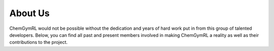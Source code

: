 About Us
=====================



ChemGymRL would not be possible without the dedication and years of hard work put in from this group of talented developers. Below, you can find all past and present members involved in making ChemGymRL a reality as well as their contributions to the project.


.. |br| raw:: html

  <br/>

.. list-table:: Contributors
   :widths: 200, 200, 200
   :class: tight-table 
   
   * - .. container:: card

         .. figure:: contributors/mark_c.png
            :width: 100%
            :align: center
            :alt: Mark Crowley
            :class: top-elem
            
            **Mark Crowley** - Since time immemorial. |br|
            Associate Professor, UWaterloo |br|
            Principal Investigator

     - .. container:: card

         .. figure:: contributors/isaac.jpg
            :width: 100%
            :align: center
            :alt: Chris Beeler
            :class: top-elem
            
            **Isaac Tamblyn** - Actually, even before
            time began. \*( ¯\\_(ツ)_/¯ he's a physicist)\* |br|
            Adjunct Professor, UOttawa/Vector Institute |br|
            Principal Investigator

     - .. container:: card

         .. figure:: contributors/colin.jpg
            :width: 100%
            :align: center
            :alt: Colin Bellinger
            :class: top-elem

            **Colin Bellinger** - Spring 2021 - Present |br|
            Research Officer at the National Research Council of Canada (NRC) |br|
            Principal Investigator

   * - .. container:: card

         .. figure:: contributors/chris.png
            :width: 100%
            :align: center
            :alt: Chris Beeler
            :class: top-elem

            **Christopher Beeler** - Spring 2018 - Present |br|
            PhD Student - UOttawa - Chemistry Expert

     - .. container:: card

         .. figure:: contributors/siriam.jpg
            :width: 100%
            :align: center
            :alt: Sriram Ganapathi Subramanian
            :class: top-elem
            
            **Sriram Ganapathi Subramanian** - Spring 2018 - Present |br|
            Postdoc at Vector Institute - RL Expert
     
     - .. container:: card
       - .. container:: flip-card

          .. container:: flip-card-inner
               
            .. container:: flip-card-front

               .. image:: contributors/kyle.png
                  :width: 100%

               **Kyle Sprague**

               Human

            .. container:: flip-card-back


               That's right.
               
               My card flips around.

   * - .. container:: card

         .. figure:: contributors/nouha.png
            :width: 100%
            :align: center
            :alt: Nouha Chatti
            :class: top-elem
            
            **Nouha Chatti** - Spring 2020 - Present |br|
            Master's Student - RL Expert

     - .. container:: card

         .. figure:: contributors/mitchell.png
            :width: 100%
            :align: center
            :alt: Mitchell Shahen
            :class: top-elem

            **Mitchell Shahen** - Spring 2020 - Spring 2021 |br|
            Co-op and part-time URA Developer

     - .. container:: card

         .. figure:: contributors/nicholas.png
            :width: 100%
            :align: center
            :alt: Nicholas Paquin
            :class: top-elem
            
            **Nicholas Alexander Paquin** - Winter 2021

            Co-op  Developer
   
   * - .. container:: card

         .. figure:: contributors/mark_b.png
            :width: 100%
            :align: center
            :alt: Mark Baula
            :class: top-elem
            
            **Mark Baula** - Winter 2021

            Co-op  Developer

     - .. container:: card

         .. figure:: contributors/amanuel.jpg
            :width: 100%
            :align: center
            :alt: Amanuel Dawit
            :class: top-elem

            **Amanuel Dawit** - Winter 2021

            Co-op  Developer

     - .. container:: card

         .. figure:: contributors/Zihan_Yang.jpg
            :width: 80%
            :align: center
            :alt: Zihan Yang
            :class: top-elem
            
            **Zihan Yang** - Fall 2019 - Winter 2020 |br|
            Co-op and part-time URA Developer
            
   
   * - .. container:: card

         .. figure:: contributors/Xinkai.jpeg
            :width: 100%
            :align: center
            :alt: Xinkai Li
            :class: top-elem
            
            **Xinkai Li** - Spring 2019

            Co-op  Developer







